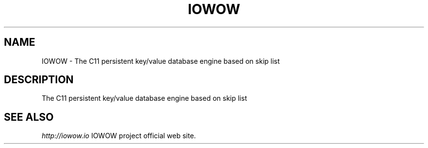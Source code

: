 .TH "IOWOW" 3 "2018-04-08" "Man Page" "IOWOW"

.SH NAME
IOWOW \- The C11 persistent key/value database engine based on skip list

.SH DESCRIPTION
.PP
The C11 persistent key/value database engine based on skip list

.SH "SEE ALSO"
.I http://iowow.io
IOWOW project official web site.

